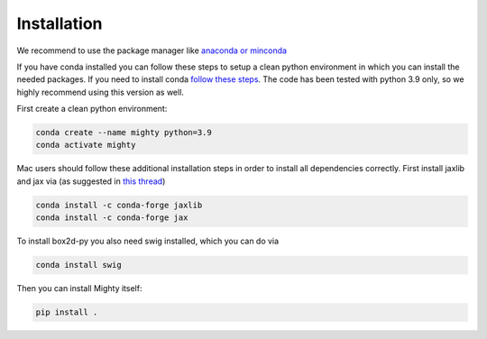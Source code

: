 Installation
============

We recommend to use the package manager like `anaconda or minconda <https://docs.anaconda.com/anaconda/install/>`_

If you have conda installed you can follow these steps to setup a clean python environment in which you can install the
needed packages. If you need to install conda `follow these steps <https://docs.anaconda.com/anaconda/install/>`_.
The code has been tested with python 3.9 only, so we highly recommend using this version as well.

First create a clean python environment:

.. code-block:: bash

    conda create --name mighty python=3.9
    conda activate mighty


Mac users should follow these additional installation steps in order to install all dependencies correctly.
First install jaxlib and jax via (as suggested in `this thread <https://github.com/google/jax/issues/5501#issuecomment-1032891169>`_)

.. code-block:: bash

    conda install -c conda-forge jaxlib
    conda install -c conda-forge jax

To install box2d-py you also need swig installed, which you can do via

.. code-block:: bash

    conda install swig


Then you can install Mighty itself:

.. code-block:: bash

    pip install .

